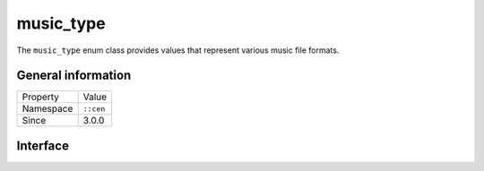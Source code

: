music_type
==========

The ``music_type`` enum class provides values that represent various music file formats.

General information
-------------------

======================  =========================================
  Property               Value
----------------------  -----------------------------------------
Namespace                ``::cen``
Since                    3.0.0
======================  =========================================

Interface
---------

.. doxygenenum:: cen::music_type
  :outline:
  :no-link: